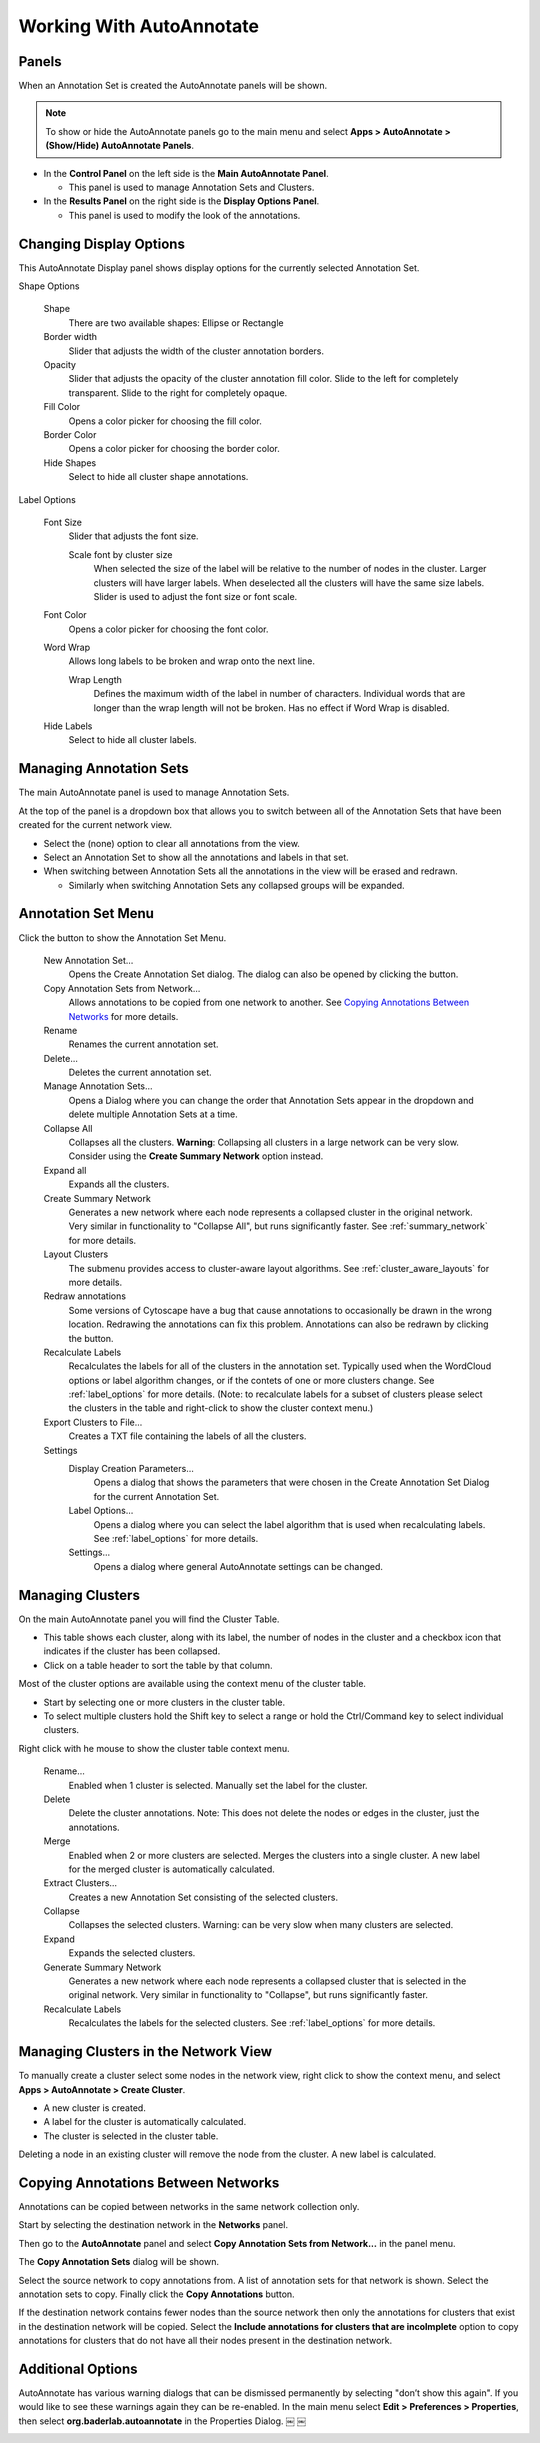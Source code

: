 Working With AutoAnnotate
=========================

Panels
------

When an Annotation Set is created the AutoAnnotate panels will be shown.

.. note:: To show or hide the AutoAnnotate panels go to the main menu and 
          select **Apps > AutoAnnotate > (Show/Hide) AutoAnnotate Panels**. 

.. image:: images/panels_red2.png


* In the **Control Panel** on the left side is the **Main AutoAnnotate Panel**.

  * This panel is used to manage Annotation Sets and Clusters. 

* In the **Results Panel** on the right side is the **Display Options Panel**.

  * This panel is used to modify the look of the annotations. 


Changing Display Options
------------------------

This AutoAnnotate Display panel shows display options for the currently selected Annotation Set.

.. image:: images/display_options2.png
   :width: 220px
   :align: right

Shape Options

  Shape
    There are two available shapes: Ellipse or Rectangle

  Border width
    Slider that adjusts the width of the cluster annotation borders.

  Opacity
    Slider that adjusts the opacity of the cluster annotation fill color.
    Slide to the left for completely transparent. Slide to the right for completely opaque. 

  Fill Color
    Opens a color picker for choosing the fill color.

  Border Color
    Opens a color picker for choosing the border color.

  Hide Shapes
    Select to hide all cluster shape annotations. 


Label Options

  Font Size
    Slider that adjusts the font size.

    Scale font by cluster size
      When selected the size of the label will be relative to the number of 
      nodes in the cluster. Larger clusters will have larger labels.
      When deselected all the clusters will have the same size labels. 
      Slider is used to adjust the font size or font scale.

  Font Color
    Opens a color picker for choosing the font color.

  Word Wrap
    Allows long labels to be broken and wrap onto the next line.

    Wrap Length
      Defines the maximum width of the label in number of characters.
      Individual words that are longer than the wrap length will not be broken.
      Has no effect if Word Wrap is disabled.

  Hide Labels
    Select to hide all cluster labels. 


Managing Annotation Sets
------------------------

The main AutoAnnotate panel is used to manage Annotation Sets.

.. image:: images/annotation_set_combo.png
   :width: 350px

At the top of the panel is a dropdown box that allows you to switch between all of 
the Annotation Sets that have been created for the current network view.

* Select the (none) option to clear all annotations from the view.
* Select an Annotation Set to show all the annotations and labels in that set.
* When switching between Annotation Sets all the annotations in the view will be erased and redrawn.

  * Similarly when switching Annotation Sets any collapsed groups will be expanded. 


Annotation Set Menu
-------------------

.. image:: images/menu2.png
   :width: 400px

.. |button_plus|   image:: images/button_plus.png
   :width: 25px

.. |button_menu|   image:: images/button_menu.png
   :width: 25px

.. |button_redraw| image:: images/button_redraw.png
   :width: 25px

Click the |button_menu| button to show the Annotation Set Menu.

  New Annotation Set...
    Opens the Create Annotation Set dialog. 
    The dialog can also be opened by clicking the |button_plus| button.

  Copy Annotation Sets from Network...
    Allows annotations to be copied from one network to another. See `Copying Annotations Between Networks`_ 
    for more details.

  Rename
    Renames the current annotation set.

  Delete...
    Deletes the current annotation set.

  Manage Annotation Sets...
    Opens a Dialog where you can change the order that Annotation Sets appear 
    in the dropdown and delete multiple Annotation Sets at a time. 

  Collapse All
    Collapses all the clusters. **Warning**: Collapsing all clusters in a large network 
    can be very slow. Consider using the **Create Summary Network** option instead. 

  Expand all
    Expands all the clusters.

  Create Summary Network
    Generates a new network where each node represents a collapsed cluster in the original network.
    Very similar in functionality to "Collapse All", but runs significantly faster. 
    See :ref:`summary_network` for more details.

  Layout Clusters
    The submenu provides access to cluster-aware layout algorithms. See :ref:`cluster_aware_layouts`
    for more details.

  Redraw annotations
    Some versions of Cytoscape have a bug that cause annotations to occasionally be
    drawn in the wrong location. Redrawing the annotations can fix this problem.
    Annotations can also be redrawn by clicking the |button_redraw| button.

  Recalculate Labels
    Recalculates the labels for all of the clusters in the annotation set. 
    Typically used when the WordCloud options or label algorithm changes, or if the contets of 
    one or more clusters change. See :ref:`label_options` for more details. 
    (Note: to recalculate labels for a 
    subset of clusters please select the clusters in the table and right-click 
    to show the cluster context menu.) 
  
  Export Clusters to File...
    Creates a TXT file containing the labels of all the clusters.

  Settings
    Display Creation Parameters...
      Opens a dialog that shows the parameters that were chosen in the Create Annotation Set Dialog
      for the current Annotation Set.

    Label Options...
      Opens a dialog where you can select the label algorithm that is used when recalculating labels. 
      See :ref:`label_options` for more details. 

    Settings...
      Opens a dialog where general AutoAnnotate settings can be changed.



Managing Clusters
-----------------

On the main AutoAnnotate panel you will find the Cluster Table.

* This table shows each cluster, along with its label, the number of nodes in the 
  cluster and a checkbox icon that indicates if the cluster has been collapsed.
* Click on a table header to sort the table by that column. 

Most of the cluster options are available using the context menu of the cluster table.

* Start by selecting one or more clusters in the cluster table.
* To select multiple clusters hold the Shift key to select a range or hold 
  the Ctrl/Command key to select individual clusters. 

.. image:: images/menu_clusters.png
   :width: 400 px

Right click with he mouse to show the cluster table context menu.

  Rename…
    Enabled when 1 cluster is selected.
    Manually set the label for the cluster. 

  Delete
    Delete the cluster annotations.
    Note: This does not delete the nodes or edges in the cluster, just the annotations. 

  Merge
    Enabled when 2 or more clusters are selected.
    Merges the clusters into a single cluster.
    A new label for the merged cluster is automatically calculated. 

  Extract Clusters…
    Creates a new Annotation Set consisting of the selected clusters. 

  Collapse
    Collapses the selected clusters.
    Warning: can be very slow when many clusters are selected. 

  Expand
    Expands the selected clusters.

  Generate Summary Network
    Generates a new network where each node represents a collapsed cluster that is 
    selected in the original network.
    Very similar in functionality to "Collapse", but runs significantly faster. 

  Recalculate Labels
    Recalculates the labels for the selected clusters. See :ref:`label_options` for more details.


Managing Clusters in the Network View
-------------------------------------

To manually create a cluster select some nodes in the network view, right click to 
show the context menu, and select **Apps > AutoAnnotate > Create Cluster**.

.. image:: images/menu_network.png
   :width: 400 px

* A new cluster is created.
* A label for the cluster is automatically calculated.
* The cluster is selected in the cluster table. 

Deleting a node in an existing cluster will remove the node from the cluster. A new label 
is calculated. 


Copying Annotations Between Networks
------------------------------------

Annotations can be copied between networks in the same network collection only. 

Start by selecting the destination network in the **Networks** panel. 

.. image:: images/copy_network_panel.png
   :width: 450 px

Then go to the **AutoAnnotate** panel and select **Copy Annotation Sets from Network...** 
in the panel menu. 

.. image:: images/copy_menu_item.png
   :width: 400 px

The **Copy Annotation Sets** dialog will be shown.

.. image:: images/copy_dialog.png
   :width: 400 px

Select the source network to copy annotations from. A list of annotation sets for that network is shown.
Select the annotation sets to copy. Finally click the **Copy Annotations** button.

If the destination network contains fewer nodes than the source network then only the 
annotations for clusters that exist in the destination network will be copied. Select
the **Include annotations for clusters that are incolmplete** option to copy annotations for
clusters that do not have all their nodes present in the destination network.


Additional Options
------------------

AutoAnnotate has various warning dialogs that can be dismissed permanently by selecting "don’t show this 
again". If you would like to see these warnings again they can be re-enabled. In the main menu 
select **Edit > Preferences > Properties**, then select **org.baderlab.autoannotate** in the Properties 
Dialog. ￼ ￼

.. image:: images/cytoscape_preferences.png
   :width: 400 px


